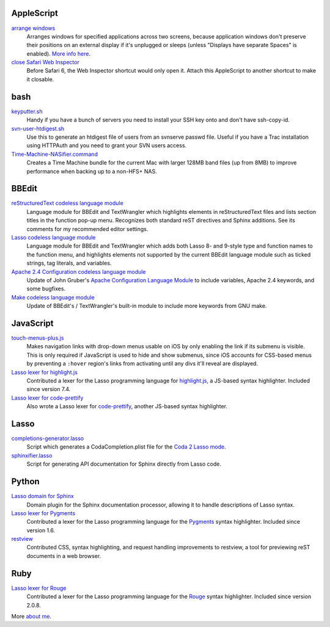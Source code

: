 AppleScript
-----------

`arrange windows`_
  Arranges windows for specified applications across two screens, because
  application windows don't preserve their positions on an external display if
  it's unplugged or sleeps (unless "Displays have separate Spaces" is enabled).
  `More info here
  <https://ericfromcanada.github.io/output/2017/arrange-windows-script.html>`_.

`close Safari Web Inspector`_
  Before Safari 6, the Web Inspector shortcut would only open it. Attach
  this AppleScript to another shortcut to make it closable.

bash
----

`keyputter.sh`_
  Handy if you have a bunch of servers you need to install your SSH key onto and
  don't have ssh-copy-id.

`svn-user-htdigest.sh`_
  Use this to generate an htdigest file of users from an svnserve passwd file.
  Useful if you have a Trac installation using HTTPAuth and you need to grant
  your SVN users access.

`Time-Machine-NASifier.command`_
  Creates a Time Machine bundle for the current Mac with larger 128MB band files
  (up from 8MB) to improve performance when backing up to a non-HFS+ NAS.

BBEdit
------

`reStructuredText codeless language module`_
  Language module for BBEdit and TextWrangler which highlights elements
  in reStructuredText files and lists section titles in the function pop-up
  menu. Recognizes both standard reST directives and Sphinx additions. See its
  comments for my recommended editor settings.

`Lasso codeless language module`_
   Language module for BBEdit and TextWrangler which adds both Lasso 8- and
   9-style type and function names to the function menu, and highlights elements
   not supported by the current BBEdit language module such as ticked strings,
   tag literals, and variables.

`Apache 2.4 Configuration codeless language module`_
   Update of John Gruber's `Apache Configuration Language Module
   <http://daringfireball.net/projects/apacheconfig/>`_ to include variables,
   Apache 2.4 keywords, and some bugfixes.

`Make codeless language module`_
   Update of BBEdit's / TextWrangler's built-in module to include more keywords
   from GNU make.

JavaScript
----------

`touch-menus-plus.js`_
  Makes navigation links with drop-down menus usable on iOS by only enabling
  the link if its submenu is visible. This is only required if JavaScript is
  used to hide and show submenus, since iOS accounts for CSS-based menus by
  preventing a ``:hover`` region's links from activating until any divs it'll
  reveal are displayed.

`Lasso lexer for highlight.js`_
  Contributed a lexer for the Lasso programming language for `highlight.js
  <https://highlightjs.org/>`_, a JS-based syntax highlighter. Included since
  version 7.4.

`Lasso lexer for code-prettify`_
  Also wrote a Lasso lexer for `code-prettify
  <https://github.com/google/code-prettify>`_, another JS-based syntax
  highlighter.

Lasso
-----

`completions-generator.lasso`_
  Script which generates a CodaCompletion.plist file for the `Coda 2 Lasso mode
  <https://github.com/LassoSoft/Lasso-HTML.mode>`_.

`sphinxifier.lasso`_
  Script for generating API documentation for Sphinx directly from Lasso code.

Python
------

`Lasso domain for Sphinx`_
   Domain plugin for the Sphinx documentation processor, allowing it to handle
   descriptions of Lasso syntax.

`Lasso lexer for Pygments`_
  Contributed a lexer for the Lasso programming language for the `Pygments
  <http://pygments.org/>`_ syntax highlighter. Included since version 1.6.

`restview`_
  Contributed CSS, syntax highlighting, and request handling improvements to
  restview, a tool for previewing reST documents in a web browser.

Ruby
----

`Lasso lexer for Rouge`_
  Contributed a lexer for the Lasso programming language for the Rouge_
  syntax highlighter. Included since version 2.0.8.

More `about me`_.


.. _Browse all files: https://bitbucket.org/EricFromCanada/ericfromcanada.bitbucket.org/src/
.. _arrange windows: https://bitbucket.org/EricFromCanada/ericfromcanada.bitbucket.org/raw/default/applescript/arrange%20windows.applescript
.. _close Safari Web Inspector: https://bitbucket.org/EricFromCanada/ericfromcanada.bitbucket.org/raw/default/applescript/close%20Safari%20Web%20Inspector.applescript
.. _keyputter.sh: https://bitbucket.org/EricFromCanada/ericfromcanada.bitbucket.org/raw/default/bash/keyputter.sh
.. _svn-user-htdigest.sh: https://bitbucket.org/EricFromCanada/ericfromcanada.bitbucket.org/raw/default/bash/svn-user-htdigest.sh
.. _Time-Machine-NASifier.command: https://bitbucket.org/EricFromCanada/ericfromcanada.bitbucket.org/raw/default/bash/Time-Machine-NASifier.command
.. _reStructuredText codeless language module: https://bitbucket.org/EricFromCanada/ericfromcanada.bitbucket.org/raw/default/bbedit/reStructuredText.plist
.. _Apache 2.4 Configuration codeless language module: https://bitbucket.org/EricFromCanada/ericfromcanada.bitbucket.org/raw/default/bbedit/Apache%20Configuration.plist
.. _Lasso codeless language module: https://bitbucket.org/EricFromCanada/ericfromcanada.bitbucket.org/raw/default/bbedit/Lasso.plist
.. _Make codeless language module: https://bitbucket.org/EricFromCanada/ericfromcanada.bitbucket.org/raw/default/bbedit/Make.plist
.. _touch-menus-plus.js: https://bitbucket.org/EricFromCanada/ericfromcanada.bitbucket.org/raw/default/javascript/touch-menus-plus.js
.. _Lasso lexer for highlight.js: https://github.com/isagalaev/highlight.js/blob/master/src/languages/lasso.js
.. _Lasso lexer for code-prettify: https://github.com/google/code-prettify/blob/master/src/lang-lasso.js
.. _completions-generator.lasso: https://bitbucket.org/EricFromCanada/ericfromcanada.bitbucket.org/raw/default/lasso/completions-generator.lasso
.. _sphinxifier.lasso: https://bitbucket.org/EricFromCanada/ericfromcanada.bitbucket.org/raw/default/lasso/sphinxifier.lasso
.. _Lasso domain for Sphinx: https://pypi.python.org/pypi/sphinxcontrib-lassodomain/
.. _Lasso lexer for Pygments: https://bitbucket.org/EricFromCanada/pygments-main
.. _restview: https://github.com/mgedmin/restview
.. _Lasso lexer for Rouge: https://github.com/EricFromCanada/rouge
.. _Rouge: http://rouge.jneen.net/
.. _about me: https://about.me/eric3knibbe

